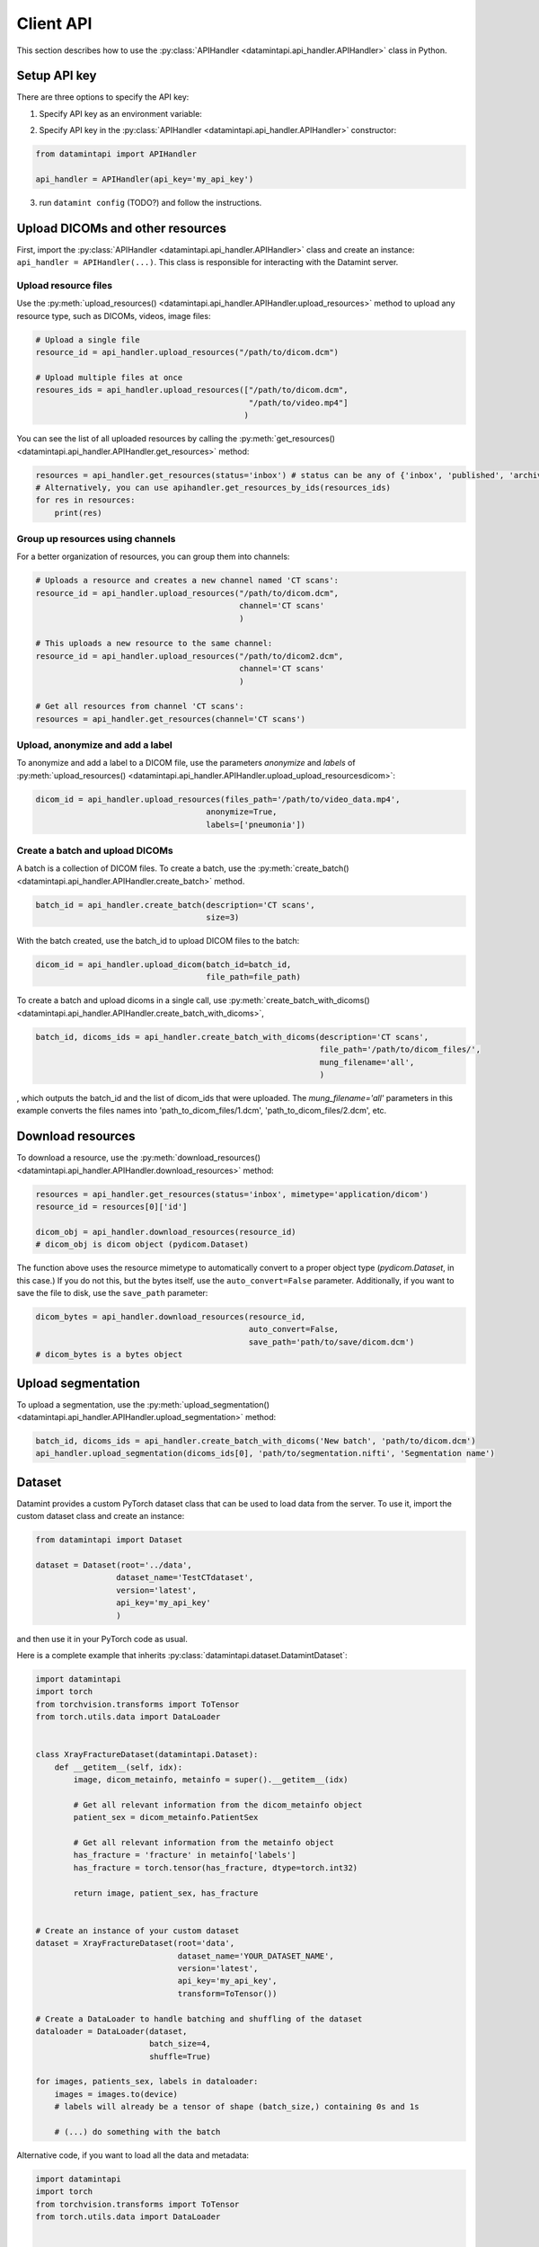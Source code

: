 .. _client_python_api:

Client API
==========

This section describes how to use the :py:class:`APIHandler <datamintapi.api_handler.APIHandler>` class in Python.

Setup API key
-------------
There are three options to specify the API key:

1. Specify API key as an environment variable:

.. tabs:: 

    .. code-tab:: bash

        export DATAMINT_API_KEY="my_api_key"
        python my_script.py

    .. code-tab:: python

        os.environ["DATAMINT_API_KEY"] = "my_api_key"
    
2. Specify API key in the :py:class:`APIHandler <datamintapi.api_handler.APIHandler>` constructor:

.. code-block:: python

   from datamintapi import APIHandler

   api_handler = APIHandler(api_key='my_api_key')

3. run ``datamint config`` (TODO?) and follow the instructions.

Upload DICOMs and other resources
----------------------------------

First, import the :py:class:`APIHandler <datamintapi.api_handler.APIHandler>` class and create an instance: ``api_handler = APIHandler(...)``.
This class is responsible for interacting with the Datamint server.

Upload resource files
++++++++++++++++++++++++++++++++

Use the :py:meth:`upload_resources() <datamintapi.api_handler.APIHandler.upload_resources>` method to upload any resource type, such as DICOMs, videos, image files:

.. code-block:: python

    # Upload a single file
    resource_id = api_handler.upload_resources("/path/to/dicom.dcm")

    # Upload multiple files at once
    resoures_ids = api_handler.upload_resources(["/path/to/dicom.dcm", 
                                                 "/path/to/video.mp4"]
                                                )

You can see the list of all uploaded resources by calling the :py:meth:`get_resources() <datamintapi.api_handler.APIHandler.get_resources>` method:

.. code-block:: python

    resources = api_handler.get_resources(status='inbox') # status can be any of {'inbox', 'published', 'archived'}
    # Alternatively, you can use apihandler.get_resources_by_ids(resources_ids)
    for res in resources:
        print(res)

Group up resources using channels
++++++++++++++++++++++++++++++++++++++++++++++++++++++++++++

For a better organization of resources, you can group them into channels:

.. code-block:: python

    # Uploads a resource and creates a new channel named 'CT scans':
    resource_id = api_handler.upload_resources("/path/to/dicom.dcm",
                                               channel='CT scans'
                                               )

    # This uploads a new resource to the same channel:
    resource_id = api_handler.upload_resources("/path/to/dicom2.dcm",
                                               channel='CT scans'
                                               )                              
    
    # Get all resources from channel 'CT scans':
    resources = api_handler.get_resources(channel='CT scans')
    

Upload, anonymize and add a label
++++++++++++++++++++++++++++++++++++++++++++++++++++++++++++

To anonymize and add a label to a DICOM file, use the parameters `anonymize`
and `labels` of :py:meth:`upload_resources() <datamintapi.api_handler.APIHandler.upload_upload_resourcesdicom>`:

.. code-block:: python

    dicom_id = api_handler.upload_resources(files_path='/path/to/video_data.mp4',
                                        anonymize=True,
                                        labels=['pneumonia'])



Create a batch and upload DICOMs
++++++++++++++++++++++++++++++++++++++++++++++++++++++++++++

A batch is a collection of DICOM files.
To create a batch, use the :py:meth:`create_batch() <datamintapi.api_handler.APIHandler.create_batch>` method.

.. code-block:: python

    batch_id = api_handler.create_batch(description='CT scans',
                                        size=3)

With the batch created, use the batch_id to upload DICOM files to the batch:

.. code-block:: python

    dicom_id = api_handler.upload_dicom(batch_id=batch_id, 
                                        file_path=file_path)

To create a batch and upload dicoms in a single call, use :py:meth:`create_batch_with_dicoms() <datamintapi.api_handler.APIHandler.create_batch_with_dicoms>`,

.. code-block:: python

    batch_id, dicoms_ids = api_handler.create_batch_with_dicoms(description='CT scans',
                                                                file_path='/path/to/dicom_files/',
                                                                mung_filename='all',
                                                                )

, which outputs the batch_id and the list of dicom_ids that were uploaded.
The `mung_filename='all'` parameters in this example converts the files names into 'path_to_dicom_files/1.dcm', 'path_to_dicom_files/2.dcm', etc.

Download resources
------------------

To download a resource, use the :py:meth:`download_resources() <datamintapi.api_handler.APIHandler.download_resources>` method:

.. code-block:: python

    resources = api_handler.get_resources(status='inbox', mimetype='application/dicom')
    resource_id = resources[0]['id']

    dicom_obj = api_handler.download_resources(resource_id)
    # dicom_obj is dicom object (pydicom.Dataset)

The function above uses the resource mimetype to automatically convert to a proper object type (`pydicom.Dataset`, in this case.)
If you do not this, but the bytes itself, use the ``auto_convert=False`` parameter.
Additionally, if you want to save the file to disk, use the ``save_path`` parameter:

.. code-block:: python

    dicom_bytes = api_handler.download_resources(resource_id, 
                                                 auto_convert=False,
                                                 save_path='path/to/save/dicom.dcm')
    # dicom_bytes is a bytes object


Upload segmentation
-------------------

To upload a segmentation, use the :py:meth:`upload_segmentation() <datamintapi.api_handler.APIHandler.upload_segmentation>` method:

.. code-block:: python
    
    batch_id, dicoms_ids = api_handler.create_batch_with_dicoms('New batch', 'path/to/dicom.dcm')
    api_handler.upload_segmentation(dicoms_ids[0], 'path/to/segmentation.nifti', 'Segmentation name')


Dataset
-------

Datamint provides a custom PyTorch dataset class that can be used to load data from the server.
To use it, import the custom dataset class and create an instance: 

.. code-block:: python

    from datamintapi import Dataset

    dataset = Dataset(root='../data',
                     dataset_name='TestCTdataset',
                     version='latest',
                     api_key='my_api_key'
                     )

and then use it in your PyTorch code as usual.

Here is a complete example that inherits :py:class:`datamintapi.dataset.DatamintDataset`:

.. code-block:: python

    import datamintapi
    import torch
    from torchvision.transforms import ToTensor
    from torch.utils.data import DataLoader


    class XrayFractureDataset(datamintapi.Dataset):
        def __getitem__(self, idx):
            image, dicom_metainfo, metainfo = super().__getitem__(idx)

            # Get all relevant information from the dicom_metainfo object
            patient_sex = dicom_metainfo.PatientSex

            # Get all relevant information from the metainfo object
            has_fracture = 'fracture' in metainfo['labels']
            has_fracture = torch.tensor(has_fracture, dtype=torch.int32)

            return image, patient_sex, has_fracture


    # Create an instance of your custom dataset
    dataset = XrayFractureDataset(root='data',
                                  dataset_name='YOUR_DATASET_NAME',
                                  version='latest',
                                  api_key='my_api_key',
                                  transform=ToTensor())

    # Create a DataLoader to handle batching and shuffling of the dataset
    dataloader = DataLoader(dataset,
                            batch_size=4,
                            shuffle=True)

    for images, patients_sex, labels in dataloader:
        images = images.to(device)
        # labels will already be a tensor of shape (batch_size,) containing 0s and 1s

        # (...) do something with the batch

Alternative code, if you want to load all the data and metadata:

.. code-block:: python

    import datamintapi
    import torch
    from torchvision.transforms import ToTensor
    from torch.utils.data import DataLoader


    # Set the device
    device = torch.device('cuda' if torch.cuda.is_available() else 'cpu')


    # Create an instance of the datamintapi.Dataset
    dataset = datamintapi.Dataset(root='data',
                                dataset_name='TestCTdataset',
                                version='latest',
                                api_key='my_api_key',
                                transform=ToTensor()
                                )

    # This function tells the dataloader how to group the items in a batch
    def collate_fn(batch):
        images = [item[0] for item in batch]
        dicom_metainfo = [item[1] for item in batch]
        metainfo = [item[2] for item in batch]

        return torch.stack(images), dicom_metainfo, metainfo


    # Create a DataLoader to handle batching and shuffling of the dataset
    dataloader = DataLoader(dataset,
                            batch_size=4,
                            collate_fn=collate_fn,
                            shuffle=True)

    for images, dicom_metainfo, metainfo in dataloader:
        images = images.to(device)
        metainfo = metainfo

        # (... do something with the batch)